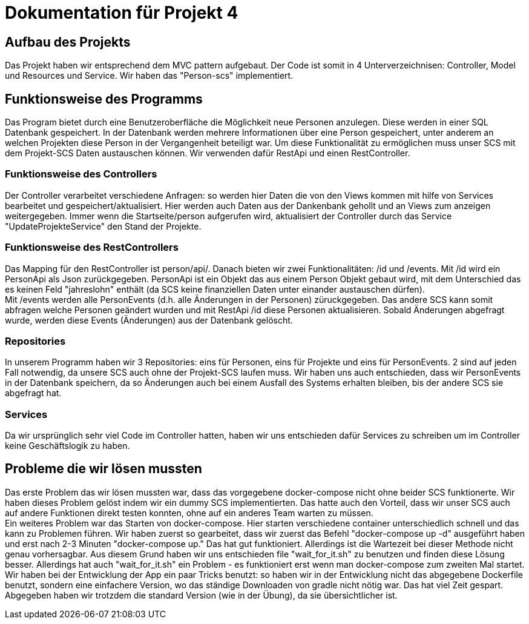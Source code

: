 # Dokumentation für Projekt 4

## Aufbau des Projekts
Das Projekt haben wir entsprechend dem MVC pattern aufgebaut. Der Code ist somit
in 4 Unterverzeichnisen: Controller, Model und Resources und Service. Wir haben
das "Person-scs" implementiert.

## Funktionsweise des Programms
Das Program bietet durch eine Benutzeroberfläche die Möglichkeit neue Personen
anzulegen. Diese werden in einer SQL Datenbank gespeichert. In der Datenbank werden
mehrere Informationen über eine Person gespeichert, unter anderem an welchen Projekten
diese Person in der Vergangenheit beteiligt war. Um diese Funktionalität zu
ermöglichen muss unser SCS mit dem Projekt-SCS Daten austauschen können. Wir verwenden
dafür RestApi und einen RestController.

### Funktionsweise des Controllers
Der Controller verarbeitet verschiedene Anfragen: so werden hier
Daten die von den Views kommen mit hilfe von Services bearbeitet und gespeichert/aktualisiert.
Hier werden auch Daten aus der Dankenbank gehollt und an Views zum anzeigen
weitergegeben. Immer wenn die Startseite/person aufgerufen wird, aktualisiert
der Controller durch das Service "UpdateProjekteService" den Stand der Projekte.

### Funktionsweise des RestControllers
Das Mapping für den RestController ist person/api/. Danach bieten
wir zwei Funktionalitäten: /id und /events. Mit /id wird ein PersonApi als Json
zurückgegeben. PersonApi ist ein Objekt das aus einem Person Objekt gebaut wird, mit dem
Unterschied das es keinen Feld "jahreslohn" enthält (da SCS keine finanziellen Daten
unter einander austauschen dürfen). +
Mit /events werden alle PersonEvents (d.h. alle Änderungen in der Personen) züruckgegeben.
Das andere SCS kann somit abfragen welche Personen geändert wurden und mit RestApi /id
diese Personen aktualisieren. Sobald Änderungen abgefragt wurde, werden diese Events (Änderungen) aus
der Datenbank gelöscht.

### Repositories
In unserem Programm haben wir 3 Repositories: eins für Personen, eins für Projekte und
eins für PersonEvents. 2 sind auf jeden Fall notwendig, da unsere SCS auch ohne der Projekt-SCS laufen muss.
Wir haben uns auch entschieden, dass wir PersonEvents in der Datenbank speichern, da so
Änderungen auch bei einem Ausfall des Systems erhalten bleiben, bis der andere SCS sie abgefragt hat.

### Services
Da wir ursprünglich sehr viel Code im Controller hatten, haben wir uns
entschieden dafür Services zu schreiben um im Controller keine Geschäftslogik zu
haben. 

## Probleme die wir lösen mussten
Das erste Problem das wir lösen mussten war, dass das vorgegebene docker-compose nicht ohne
beider SCS funktionerte. Wir haben dieses Problem gelöst indem wir ein dummy SCS implementierten.
Das hatte auch den Vorteil, dass wir unser SCS auch auf andere Funktionen direkt testen konnten, ohne
auf ein anderes Team warten zu müssen. +
Ein weiteres Problem war das Starten von docker-compose. Hier starten verschiedene
container unterschiedlich schnell und das kann zu Problemen führen. Wir haben zuerst so gearbeitet,
dass wir zuerst das Befehl "docker-compose up -d" ausgeführt haben und erst nach 2-3 Minuten
"docker-compose up." Das hat gut funktioniert. Allerdings ist die Wartezeit bei dieser Methode nicht
genau vorhersagbar. Aus diesem Grund haben wir uns entschieden file "wait_for_it.sh" zu benutzen und finden
diese Lösung besser. Allerdings hat auch "wait_for_it.sh" ein Problem - es funktioniert erst wenn
man docker-compose zum zweiten Mal startet. +
Wir haben bei der Entwicklung der App ein paar Tricks benutzt: so haben wir in der Entwicklung nicht
das abgegebene Dockerfile benutzt, sondern eine einfachere Version, wo das ständige Downloaden von gradle nicht
nötig war. Das hat viel Zeit gespart. Abgegeben haben wir trotzdem die standard Version (wie in der Übung), da
sie übersichtlicher ist.

